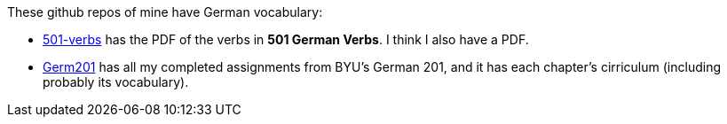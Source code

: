 These github repos of mine have German vocabulary:

* link:https://github.com/kurt-krueckeberg/501-verbs[501-verbs] has the PDF of the verbs in **501 German Verbs**. I think I also have a PDF.
* link:https://github.com/kurt-krueckeberg/Germ201[Germ201] has all my completed assignments from BYU's German 201, and it has each chapter's cirriculum (including probably its vocabulary).

